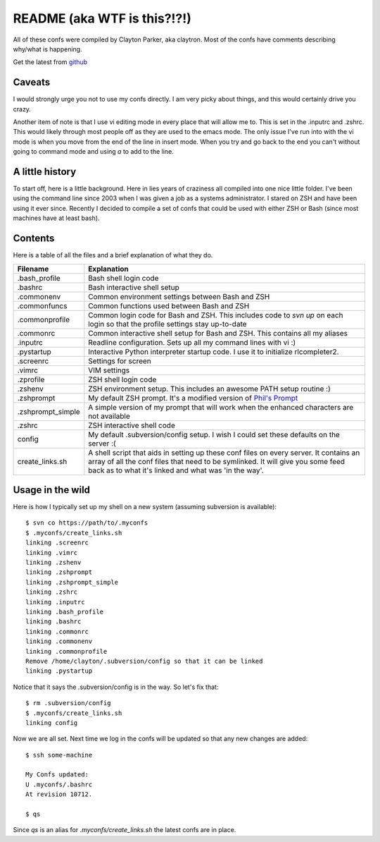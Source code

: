 README (aka WTF is this?!?!)
============================

All of these confs were compiled by Clayton Parker, aka claytron. Most
of the confs have comments describing why/what is happening.

Get the latest from github_

Caveats
-------

I would strongly urge you not to use my confs directly.  I am very
picky about things, and this would certainly drive you crazy.

Another item of note is that I use vi editing mode in every place that
will allow me to.  This is set in the .inputrc and .zshrc.  This would
likely through most people off as they are used to the emacs mode.  The
only issue I've run into with the vi mode is when you move from the end
of the line in insert mode.  When you try and go back to the end you can't
without going to command mode and using `a` to add to the line.

A little history
----------------

To start off, here is a little background.  Here in lies years of
craziness all compiled into one nice little folder.  I've been using
the command line since 2003 when I was given a job as a systems
administrator.  I stared on ZSH and have been using it ever since.
Recently I decided to compile a set of confs that could be used with
either ZSH or Bash (since most machines have at least bash).

Contents
--------

Here is a table of all the files and a brief explanation of what they do.

+-------------------+--------------------------------------------------------+
|     Filename      |                 Explanation                            |
+===================+========================================================+
| .bash_profile     |  Bash shell login code                                 |
+-------------------+--------------------------------------------------------+
| .bashrc           |  Bash interactive shell setup                          |
+-------------------+--------------------------------------------------------+
| .commonenv        |  Common environment settings between Bash and ZSH      |
+-------------------+--------------------------------------------------------+
| .commonfuncs      |  Common functions used between Bash and ZSH            |
+-------------------+--------------------------------------------------------+
| .commonprofile    |  Common login code for Bash and ZSH.  This includes    |
|                   |  code to `svn up` on each login so that the profile    |
|                   |  settings stay up-to-date                              |
+-------------------+--------------------------------------------------------+
| .commonrc         |  Common interactive shell setup for Bash and ZSH.      |
|                   |  This contains all my aliases                          |
+-------------------+--------------------------------------------------------+
| .inputrc          |  Readline configuration.  Sets up all my command lines |
|                   |  with vi :)                                            |
+-------------------+--------------------------------------------------------+
| .pystartup        |  Interactive Python interpreter startup code.  I use   |
|                   |  it to initialize rlcompleter2.                        |
+-------------------+--------------------------------------------------------+
| .screenrc         |  Settings for screen                                   |
+-------------------+--------------------------------------------------------+
| .vimrc            |  VIM settings                                          |
+-------------------+--------------------------------------------------------+
| .zprofile         |  ZSH shell login code                                  |
+-------------------+--------------------------------------------------------+
| .zshenv           |  ZSH environment setup.  This includes an awesome PATH |
|                   |  setup routine :)                                      |
+-------------------+--------------------------------------------------------+
| .zshprompt        |  My default ZSH prompt.  It's a modified version of    |
|                   |  `Phil's Prompt`_                                      |
+-------------------+--------------------------------------------------------+
| .zshprompt_simple |  A simple version of my prompt that will work when the |
|                   |  enhanced characters are not available                 |
+-------------------+--------------------------------------------------------+
| .zshrc            |  ZSH interactive shell code                            |
+-------------------+--------------------------------------------------------+
| config            |  My default .subversion/config setup.  I wish I could  |
|                   |  set these defaults on the server :(                   |
+-------------------+--------------------------------------------------------+
| create_links.sh   |  A shell script that aids in setting up these conf     |
|                   |  files on every server.  It contains an array of all   |
|                   |  the conf files that need to be symlinked.  It will    |
|                   |  give you some feed back as to what it's linked and    |
|                   |  what was 'in the way'.                                |
+-------------------+--------------------------------------------------------+

Usage in the wild
-----------------

Here is how I typically set up my shell on a new system (assuming subversion is available)::

    $ svn co https://path/to/.myconfs
    $ .myconfs/create_links.sh
    linking .screenrc
    linking .vimrc
    linking .zshenv
    linking .zshprompt
    linking .zshprompt_simple
    linking .zshrc
    linking .inputrc
    linking .bash_profile
    linking .bashrc
    linking .commonrc
    linking .commonenv
    linking .commonprofile
    Remove /home/clayton/.subversion/config so that it can be linked
    linking .pystartup

Notice that it says the .subversion/config is in the way.  So let's fix that::

    $ rm .subversion/config
    $ .myconfs/create_links.sh
    linking config

Now we are all set.  Next time we log in the confs will be updated so that any new changes are added::

    $ ssh some-machine
    
    My Confs updated:
    U .myconfs/.bashrc
    At revision 10712.
    
    $ qs

Since `qs` is an alias for `.myconfs/create_links.sh` the latest confs are in place.

.. _github: http://github.com/claytron/.myconfs
.. _Phil's Prompt: http://aperiodic.net/phil/prompt
